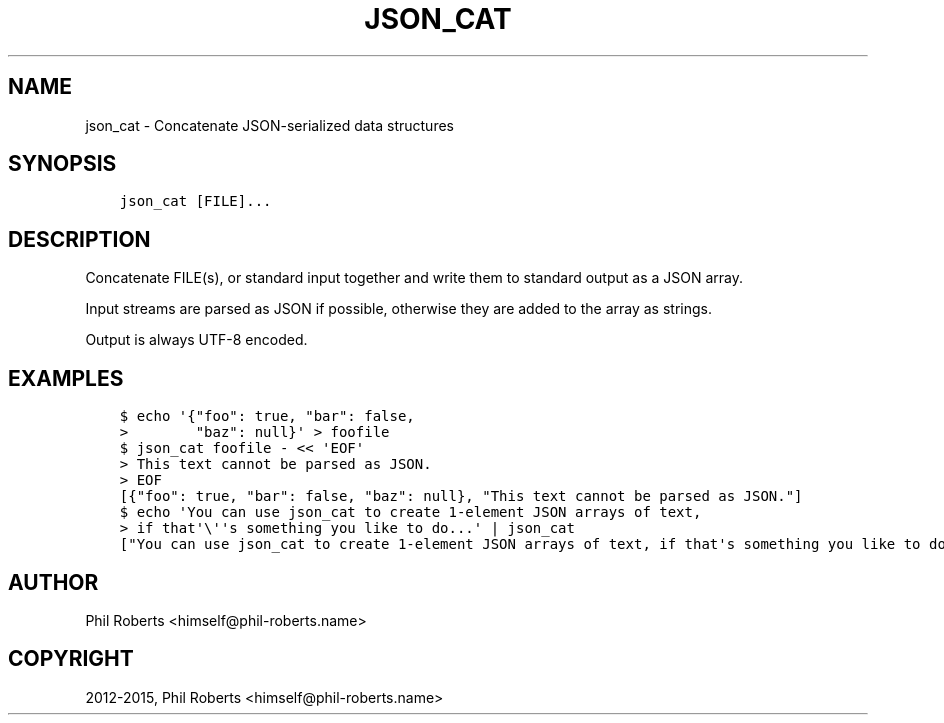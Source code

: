 .\" Man page generated from reStructuredText.
.
.TH "JSON_CAT" "1" "November 29, 2015" "1.1.3" "json_delta"
.SH NAME
json_cat \- Concatenate JSON-serialized data structures
.
.nr rst2man-indent-level 0
.
.de1 rstReportMargin
\\$1 \\n[an-margin]
level \\n[rst2man-indent-level]
level margin: \\n[rst2man-indent\\n[rst2man-indent-level]]
-
\\n[rst2man-indent0]
\\n[rst2man-indent1]
\\n[rst2man-indent2]
..
.de1 INDENT
.\" .rstReportMargin pre:
. RS \\$1
. nr rst2man-indent\\n[rst2man-indent-level] \\n[an-margin]
. nr rst2man-indent-level +1
.\" .rstReportMargin post:
..
.de UNINDENT
. RE
.\" indent \\n[an-margin]
.\" old: \\n[rst2man-indent\\n[rst2man-indent-level]]
.nr rst2man-indent-level -1
.\" new: \\n[rst2man-indent\\n[rst2man-indent-level]]
.in \\n[rst2man-indent\\n[rst2man-indent-level]]u
..
.SH SYNOPSIS
.INDENT 0.0
.INDENT 3.5
.sp
.nf
.ft C
json_cat [FILE]...
.ft P
.fi
.UNINDENT
.UNINDENT
.SH DESCRIPTION
.sp
Concatenate FILE(s), or standard input together and write them to
standard output as a JSON array.
.sp
Input streams are parsed as JSON if possible, otherwise they are added
to the array as strings.
.sp
Output is always UTF\-8 encoded.
.SH EXAMPLES
.INDENT 0.0
.INDENT 3.5
.sp
.nf
.ft C
$ echo \(aq{"foo": true, "bar": false,
>        "baz": null}\(aq > foofile
$ json_cat foofile \- << \(aqEOF\(aq
> This text cannot be parsed as JSON.
> EOF
[{"foo": true, "bar": false, "baz": null}, "This text cannot be parsed as JSON."]
$ echo \(aqYou can use json_cat to create 1\-element JSON arrays of text,
> if that\(aq\e\(aq\(aqs something you like to do...\(aq | json_cat
["You can use json_cat to create 1\-element JSON arrays of text, if that\(aqs something you like to do..."]
.ft P
.fi
.UNINDENT
.UNINDENT
.SH AUTHOR
Phil Roberts <himself@phil-roberts.name>
.SH COPYRIGHT
2012-2015, Phil Roberts <himself@phil-roberts.name>
.\" Generated by docutils manpage writer.
.
